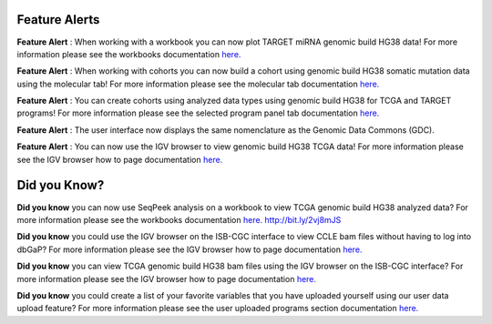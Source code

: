 
************************
Feature Alerts
************************

**Feature Alert** : When working with a workbook you can now plot TARGET miRNA genomic build HG38 data! For more 
information please see the workbooks 
documentation `here. <http://isb-cancer-genomics-cloud.readthedocs.io/en/latest/sections/webapp/Workbooks.html#creating-and-saving-a-workbook>`_
 
**Feature Alert** : When working with cohorts you can now build a cohort using genomic build HG38 somatic mutation data 
using the molecular tab! For more information please see the molecular tab
documentation `here. <http://isb-cancer-genomics-cloud.readthedocs.io/en/latest/sections/webapp/Saved-Cohorts.html#molecular-tab>`_ 


**Feature Alert** : You can create cohorts using analyzed data types using genomic build HG38 for TCGA and 
TARGET programs! For more information please see the selected program panel tab
documentation `here. <http://isb-cancer-genomics-cloud.readthedocs.io/en/latest/sections/webapp/Saved-Cohorts.html#program-selection-panel>`_

**Feature Alert** : The user interface now displays the same nomenclature as the Genomic Data Commons (GDC). 

**Feature Alert** : You can now use the IGV browser to view genomic build HG38 TCGA data! For more information please see the IGV browser how 
to page documentation `here. <http://isb-cancer-genomics-cloud.readthedocs.io/en/latest/sections/webapp/IGV-Browser.html#accessing-the-igv-browser-from-the-web-application>`_

*******************
Did you Know?
*******************

**Did you know** you can now use SeqPeek analysis on a workbook to view TCGA genomic build HG38 analyzed data?  For more information please see the workbooks 
documentation `here. <http://isb-cancer-genomics-cloud.readthedocs.io/en/latest/sections/webapp/Workbooks.html#creating-and-saving-a-workbook>`_ http://bit.ly/2vj8mJS

**Did you know**  you could use the IGV browser on the ISB-CGC interface to view CCLE bam files without having to log 
into dbGaP? For more information please see the IGV browser how 
to page documentation `here. <http://isb-cancer-genomics-cloud.readthedocs.io/en/latest/sections/webapp/IGV-Browser.html#accessing-the-igv-browser-from-the-web-application>`_

**Did you know** you can view TCGA genomic build HG38 bam files using the IGV browser on the ISB-CGC interface? For more information please see the IGV browser how 
to page documentation `here. <http://isb-cancer-genomics-cloud.readthedocs.io/en/latest/sections/webapp/IGV-Browser.html#accessing-the-igv-browser-from-the-web-application>`_

**Did you know** you could create a list of your favorite variables that you have uploaded yourself using our user data upload feature? For more information please see the user uploaded programs section
documentation `here. <http://isb-cancer-genomics-cloud.readthedocs.io/en/latest/sections/webapp/Variable-Favorites.html#user-uploaded-programs-filter>`_
